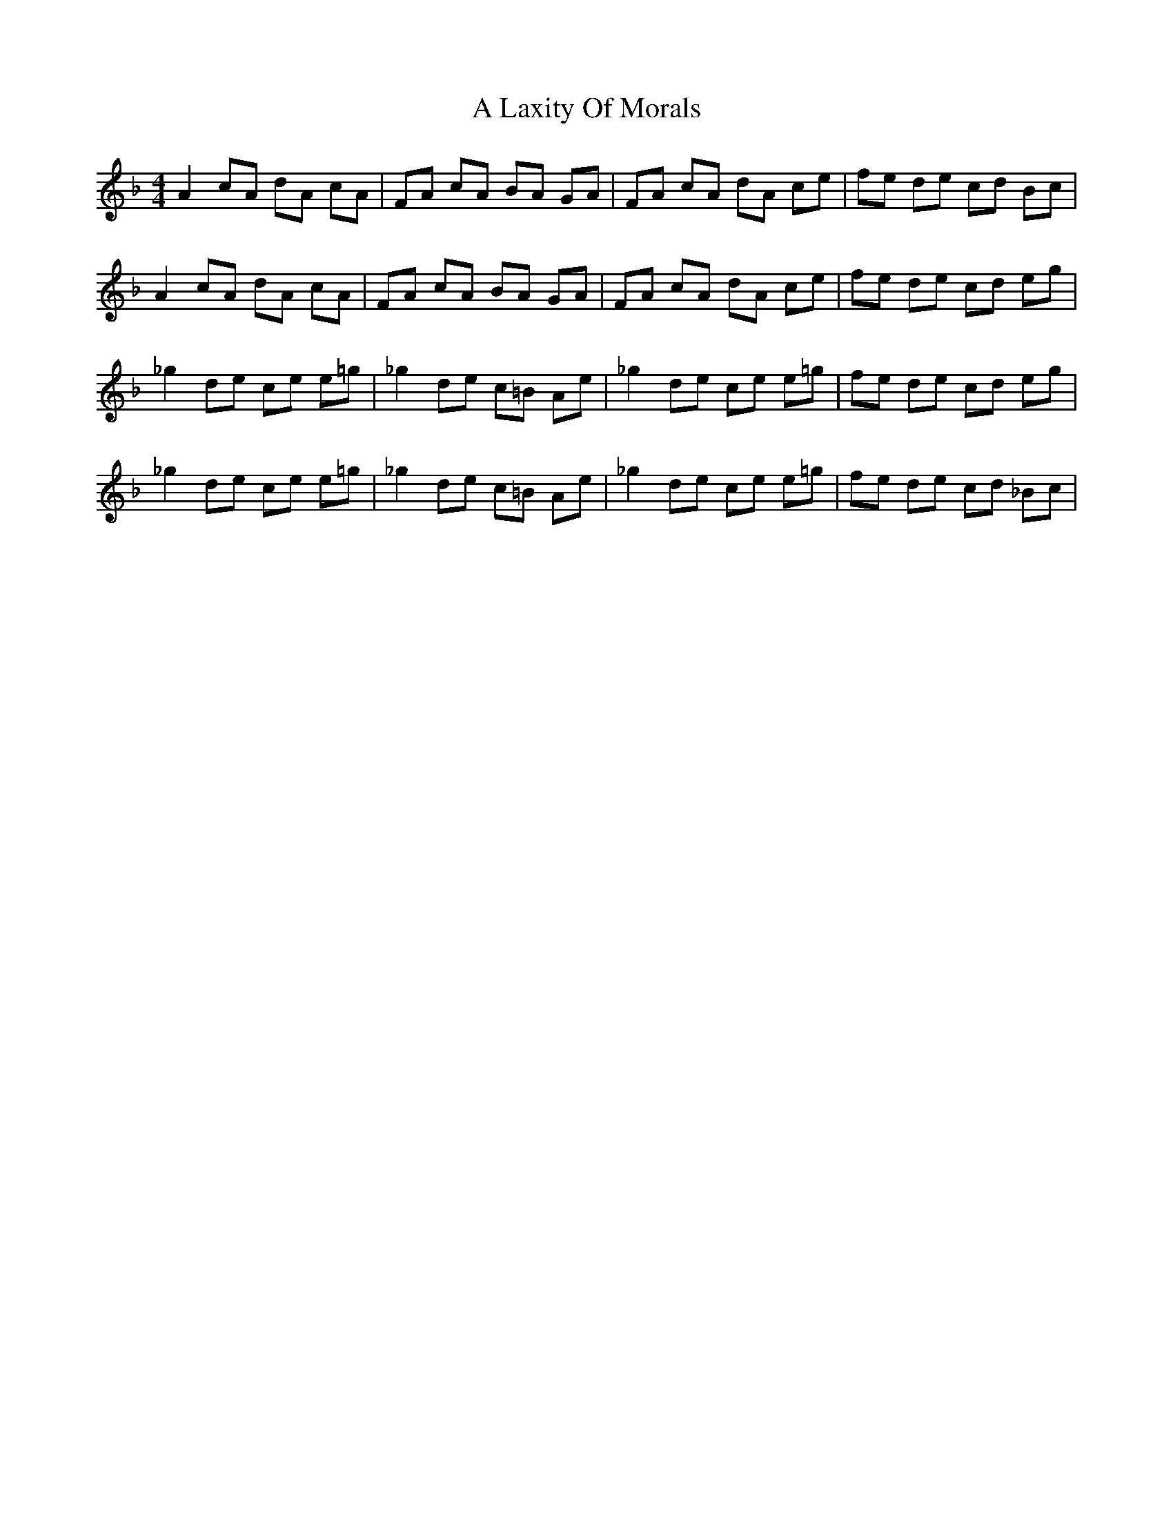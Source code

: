 X: 244
T: A Laxity Of Morals
R: reel
M: 4/4
K: Fmajor
A2 cA dA cA|FA cA BA GA|FA cA dA ce|fe de cd Bc|
A2 cA dA cA|FA cA BA GA|FA cA dA ce|fe de cd eg|
_g2 de ce e=g|_g2 de c=B Ae|_g2 de ce e=g|fe de cd eg|
_g2 de ce e=g|_g2 de c=B Ae|_g2 de ce e=g|fe de cd _Bc|

